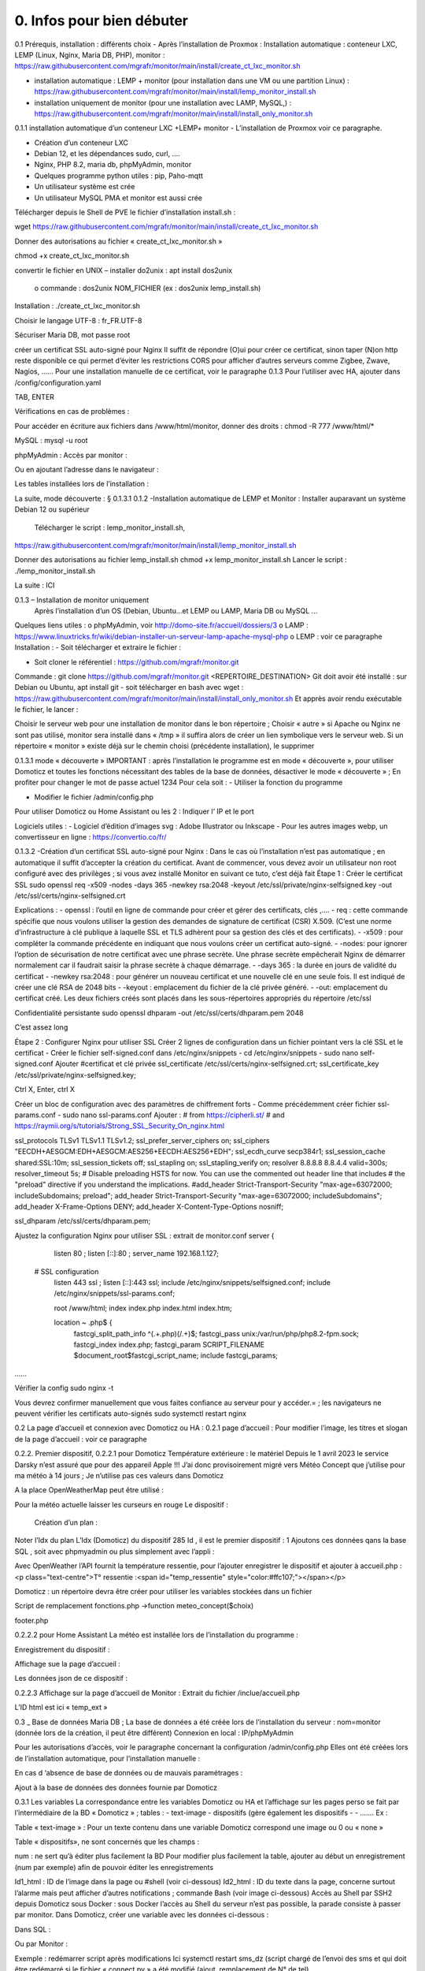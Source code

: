 0. Infos pour bien débuter
----------------

0.1	Prérequis, installation : différents choix
-	Après l’installation de Proxmox :
Installation automatique : conteneur LXC, LEMP (Linux, Nginx, Maria DB, PHP), monitor : https://raw.githubusercontent.com/mgrafr/monitor/main/install/create_ct_lxc_monitor.sh

- 	    installation automatique : LEMP + monitor (pour installation dans une VM ou une partition Linux) : https://raw.githubusercontent.com/mgrafr/monitor/main/install/lemp_monitor_install.sh

- 	    installation uniquement de monitor (pour une installation avec LAMP, MySQL,) : https://raw.githubusercontent.com/mgrafr/monitor/main/install/install_only_monitor.sh

0.1.1 installation automatique d’un conteneur LXC +LEMP+ monitor
-	L’installation de Proxmox voir ce paragraphe.

-	Création d’un conteneur LXC 
-	Debian 12, et les dépendances sudo, curl, ….
-	Nginx, PHP 8.2, maria db, phpMyAdmin, monitor
-	Quelques programme python utiles : pip, Paho-mqtt
-	Un utilisateur système est crée
-	Un utilisateur MySQL PMA et monitor est aussi crée 
Télécharger depuis le Shell de PVE le fichier d’installation install.sh :

::

wget https://raw.githubusercontent.com/mgrafr/monitor/main/install/create_ct_lxc_monitor.sh

|image3|

Donner des autorisations au fichier « create_ct_lxc_monitor.sh »

::

chmod +x create_ct_lxc_monitor.sh

|image4|

.. sidebar::Si des problèmes de lecture existent, 
convertir le fichier en UNIX 
– installer do2unix :  apt install dos2unix
	o	commande : dos2unix NOM_FICHIER (ex : dos2unix lemp_install.sh)


Installation : ./create_ct_lxc_monitor.sh
 
 
 
 

 
Choisir le langage UTF-8 : fr_FR.UTF-8

 
 
 
 
 
 
 
 



Sécuriser Maria DB, mot passe root
 
 
 
 
créer un certificat SSL auto-signé pour Nginx
Il suffit de répondre (O)ui pour créer ce certificat, sinon taper (N)on
http reste disponible ce qui permet d’éviter les restrictions CORS pour afficher d’autres serveurs comme Zigbee, Zwave, Nagios, ……
Pour une installation manuelle de ce certificat, voir le paragraphe 0.1.3
Pour l’utiliser avec HA, ajouter dans /config/configuration.yaml
 


 
TAB, ENTER
 

Vérifications en cas de problèmes :

Pour accéder en écriture aux fichiers dans /www/html/monitor, donner des droits :
chmod -R 777 /www/html/*
 

MySQL :
mysql -u root
 
phpMyAdmin :
Accès par monitor :
 
Ou en ajoutant l’adresse dans le navigateur :


 
Les tables installées lors de l’installation :
 

La suite, mode découverte : § 0.1.3.1
0.1.2 -Installation automatique de LEMP et Monitor : 
Installer auparavant un système Debian 12 ou supérieur
	Télécharger le script : lemp_monitor_install.sh,
https://raw.githubusercontent.com/mgrafr/monitor/main/install/lemp_monitor_install.sh 
 
Donner des autorisations au fichier lemp_install.sh 
chmod +x  lemp_monitor_install.sh
Lancer le script : ./lemp_monitor_install.sh
  
La suite : ICI

0.1.3 – Installation de monitor uniquement
	Après l’installation d’un OS (Debian, Ubuntu…et LEMP ou LAMP, Maria DB ou MySQL ...
Quelques liens utiles :
o	phpMyAdmin, voir http://domo-site.fr/accueil/dossiers/3
o	LAMP :   https://www.linuxtricks.fr/wiki/debian-installer-un-serveur-lamp-apache-mysql-php 
o	 LEMP : voir ce paragraphe
Installation : 
-	Soit télécharger et extraire le fichier :
                    

-	Soit cloner le référentiel : https://github.com/mgrafr/monitor.git
Commande : git clone https://github.com/mgrafr/monitor.git  <REPERTOIRE_DESTINATION>
Git doit avoir été installé :  sur Debian ou Ubuntu, apt install git
- soit télécharger en bash avec wget : https://raw.githubusercontent.com/mgrafr/monitor/main/install/install_only_monitor.sh
Et apprès avoir rendu exécutable le fichier, le lancer :
 
 
Choisir le serveur web pour une installation de monitor dans le bon répertoire ;
Choisir « autre » si Apache ou Nginx ne sont pas utilisé, monitor sera installé dans « /tmp » il suffira alors de créer un lien symbolique vers le serveur web.
Si un répertoire « monitor » existe déjà sur le chemin choisi (précédente installation), le supprimer
 
 
0.1.3.1 mode « découverte »
IMPORTANT : après l’installation le programme est en mode « découverte », pour utiliser Domoticz et toutes les fonctions nécessitant des tables de la base de données, désactiver le mode « découverte » ;
En profiter pour changer le mot de passe actuel 1234
Pour cela soit :
-	Utiliser la fonction du programme 
 

 

-	Modifier le fichier /admin/config.php

 
             
Pour utiliser Domoticz ou Home Assistant ou les 2 :
Indiquer l‘ IP et le port
 
Logiciels utiles :
-	Logiciel d’édition d’images svg : Adobe Illustrator ou Inkscape 
-	Pour les autres images webp, un convertisseur en ligne : https://convertio.co/fr/

0.1.3.2 -Création d’un certificat SSL auto-signé pour Nginx :
Dans le cas où l’installation n’est pas automatique ; en automatique il suffit d’accepter la création du certificat.
Avant de commencer, vous devez avoir un utilisateur non root configuré avec des privilèges ; si vous avez installé Monitor en suivant ce tuto, c’est déjà fait
Étape 1 : Créer le certificat SSL
sudo openssl req -x509 -nodes -days 365 -newkey rsa:2048 -keyout /etc/ssl/private/nginx-selfsigned.key -out /etc/ssl/certs/nginx-selfsigned.crt
 
Explications :
-	openssl : l’outil en ligne de commande pour créer et gérer des certificats, clés ,….
-	req : cette commande spécifie que nous voulons utiliser la gestion des demandes de signature de certificat (CSR) X.509. (C’est une norme d’infrastructure à clé publique à laquelle SSL et TLS adhèrent pour sa gestion des clés et des certificats). 
-	-x509 : pour compléter la commande précédente en indiquant que nous voulons créer un certificat auto-signé.
-	-nodes: pour ignorer l’option de sécurisation de notre certificat avec une phrase secrète. Une phrase secrète empêcherait Nginx de démarrer normalement car il faudrait saisir la phrase secrète à chaque démarrage.
-	-days 365 : la durée en jours de validité du certificat 
-	-newkey rsa:2048 : pour générer un nouveau certificat et une nouvelle clé en une seule fois. Il est indiqué de créer une clé RSA de 2048 bits
-	-keyout : emplacement du fichier de la clé privée généré.
-	-out: emplacement du certificat créé.
Les deux fichiers créés sont placés dans les sous-répertoires appropriés du répertoire /etc/ssl
 

Confidentialité persistante
sudo openssl dhparam -out /etc/ssl/certs/dhparam.pem 2048
 
C’est assez long

Étape 2 : Configurer Nginx pour utiliser SSL
Créer 2 lignes de configuration dans un fichier pointant vers la clé SSL et le certificat
-	Créer le fichier self-signed.conf dans /etc/nginx/snippets
-	cd /etc/nginx/snippets
-	sudo nano self-signed.conf
Ajouter
#certificat et clé privée
ssl_certificate /etc/ssl/certs/nginx-selfsigned.crt;
ssl_certificate_key /etc/ssl/private/nginx-selfsigned.key;
 
Ctrl X, Enter, ctrl X

Créer un bloc de configuration avec des paramètres de chiffrement forts
-	Comme précédemment créer fichier ssl-params.conf
-	sudo nano ssl-params.conf
Ajouter :
# from https://cipherli.st/
# and https://raymii.org/s/tutorials/Strong_SSL_Security_On_nginx.html

ssl_protocols TLSv1 TLSv1.1 TLSv1.2;
ssl_prefer_server_ciphers on;
ssl_ciphers "EECDH+AESGCM:EDH+AESGCM:AES256+EECDH:AES256+EDH";
ssl_ecdh_curve secp384r1;
ssl_session_cache shared:SSL:10m;
ssl_session_tickets off;
ssl_stapling on;
ssl_stapling_verify on;
resolver 8.8.8.8 8.8.4.4 valid=300s;
resolver_timeout 5s;
# Disable preloading HSTS for now.  You can use the commented out header line that includes
# the "preload" directive if you understand the implications.
#add_header Strict-Transport-Security "max-age=63072000; includeSubdomains; preload";
add_header Strict-Transport-Security "max-age=63072000; includeSubdomains";
add_header X-Frame-Options DENY;
add_header X-Content-Type-Options nosniff;

ssl_dhparam /etc/ssl/certs/dhparam.pem;
	
	 

Ajustez la configuration Nginx pour utiliser SSL : extrait de monitor.conf
server {


    listen 80 ;
    listen [::]:80 ;
    server_name 192.168.1.127;

 # SSL configuration
    listen 443 ssl ;
    listen [::]:443 ssl;
    include /etc/nginx/snippets/selfsigned.conf;
    include /etc/nginx/snippets/ssl-params.conf;

    root /www/html;
    index  index.php index.html index.htm;

    location ~ \.php$ {
        fastcgi_split_path_info ^(.+\.php)(/.+)$;
        fastcgi_pass   unix:/var/run/php/php8.2-fpm.sock;
        fastcgi_index  index.php;
        fastcgi_param  SCRIPT_FILENAME $document_root$fastcgi_script_name;
        include        fastcgi_params;
……
 

Vérifier la config
sudo nginx -t
 
Vous devrez confirmer manuellement que vous faites confiance au serveur pour y accéder.= ; les navigateurs ne peuvent vérifier les certificats auto-signés
sudo systemctl restart nginx
 

0.2	La page d’accueil et connexion avec Domoticz ou HA : 
0.2.1 page d’accueil :
Pour modifier l’image, les titres et slogan de la page d’accueil : voir ce paragraphe
 

0.2.2. Premier dispositif,
0.2.2.1 pour Domoticz
Température extérieure : le matériel
Depuis le 1 avril 2023 le service Darsky n’est assuré que pour des appareil Apple !!!
J’ai donc provisoirement migré vers Météo Concept que j’utilise pour ma météo à 14 jours ; Je n’utilise pas ces valeurs dans Domoticz 

A la place OpenWeatherMap peut être utilisé :
 
Pour la météo actuelle laisser les curseurs en rouge
Le dispositif :
 

 Création d’un plan :  

  
 
	 
 
Noter l’Idx du plan
L’Idx (Domoticz) du dispositif 285 
Id , il est le premier dispositif : 1
Ajoutons ces données qans la base SQL , soit avec phpmyadmin ou plus simplement avec l’appli :
  
 

Avec OpenWeather l’API fournit la température ressentie, pour l’ajouter enregistrer le dispositif et ajouter à accueil.php :
<p class="text-centre">T° ressentie :<span id="temp_ressentie" style="color:#ffc107;"></span></p>

 

Domoticz :  un répertoire devra être créer pour utiliser les variables stockées dans un fichier 

Script de remplacement 
fonctions.php ->function meteo_concept($choix)
 
footer.php
 
 


0.2.2.2 pour Home Assistant
La météo est installée lors de l’installation du programme :
 
Enregistrement du dispositif :
         
Affichage sue la page d’accueil :
 
Les données json de ce dispositif :
 
0.2.2.3 Affichage sur la page d’accueil de Monitor :
Extrait du fichier /inclue/accueil.php
 
L’ID html est ici « temp_ext »

                

0.3 _ Base de données Maria DB ; La base de données a été créée lors de l’installation du serveur : nom=monitor (donnée lors de la création, il peut être différent)
Connexion en local : IP/phpMyAdmin
                        




Pour les autorisations d’accès, voir le paragraphe concernant la configuration /admin/config.php
Elles ont été créées lors de l’installation automatique, pour l’installation manuelle :
 
En cas d ‘absence de base de données ou de mauvais paramétrages :
                   

Ajout à la base de données des données fournie par Domoticz 



0.3.1 Les variables
La correspondance entre les variables Domoticz ou HA et l’affichage sur les pages perso se fait par l’intermédiaire de la BD « Domoticz » ; tables :
-	text-image
-	dispositifs (gère également les dispositifs
-	- …….
Ex :
 
Table « text-image » :
Pour un texte contenu dans une variable Domoticz correspond une image ou 0 ou « none »
 
Table « dispositifs», ne sont concernés que les champs :
 
 
num : ne sert qu’à éditer plus facilement la BD
Pour modifier plus facilement la table, ajouter au début un enregistrement (num par exemple) afin de pouvoir éditer les enregistrements
 
Id1_html : ID de l’image dans la page ou #shell (voir ci-dessous)
Id2_html : ID du texte dans la page, concerne surtout l’alarme mais peut afficher d’autres notifications ; commande Bash (voir image ci-dessous)
Accès au Shell par SSH2 depuis Domoticz sous Docker : sous Docker l’accès au Shell du serveur n’est pas possible, la parade consiste à passer par monitor.
Dans Domoticz, créer une variable avec les données ci-dessous :
 
Dans SQL :
 
Ou par Monitor : 
                          
Exemple : redémarrer script après modifications
Ici systemctl restart sms_dz (script chargé de l’envoi des sms et qui doit être redémarré si le fichier « connect.py » a été modifié (ajout, remplacement de N° de tel)

Dans Domoticz :
 

Dans monitor, PHP, SSH2
raw.githubusercontent.com/mgrafr/monitor/main/include/ssh_scp.php
Extrait du fichier :
 

Monitor surveille les modifications de variables, si une variable avec une ID_img =#shell apparait, si la valeur est !=0 le nom du script indiqué dans Value est exécuté :
Appel ajax depuis footer.php vers ajax.php->ssh_scp.php->serveur dz ou ha->exécution du fichier Bash

 
Le mot de passe peut être ajouté à connect.py



Nom_idx : nom de la variable du serveur domotique (dz)
IMPORTANT : le nom de la variable Domoticz ne doit pas comporter d’espace
(le programme fonctionne mais l’API renvoie « NULL »)
Idx : id de la variable du serveur domotique(dz)
 ex : idx de Domoticz
 
Nom appareil : non obligatoire
ID : id de la variable (ha)
Ex : Home Assistant, nom essai, ID input_text.essai
 
Pourquoi une correspondance ? : cela évite, lors d’une modification dans Domoticz ou HA, de modifier tous les ID (idm) dans monitor
Installation des tables : lors de l’installation automatique, elles sont installées, sinon télécharger le référentiel :
 

Les API de Domoticz et Home assistant pour les variables :
-	DZ : URL :PORT/json.htm?type=command&param=getuservariables ,( renvoie la liste de toutes les variables et leurs valeurs)
-	HA : URL:8123/api/states/sensor.liste_var (renvoie la liste des dispositifs enregistrés comme input text)
Le template sensor : sensor.liste_var
template:
  -  sensor:
       -  name: "liste_var"
          unique_id : 1234567890
          state: >
            {% for input_text in states.input_text %}
             {{input_text.entity_id ~ "=" ~ input_text.state ~ ", " }}
            {% endfor %}

 


0.3.2 Les Dispositifs
Comme pour les variables, la table fournie une correspondance entre les dispositifs dans Domoticz ou HA et Monitor et une info sur le matériel (Zgbee, Zwave, et n° de nœud.) (Pour les dispositifs Domoticz n’enregistre pas le type de matériel)
Table « dispositifs »
 
 



La table permet en plus de gérer et modifier si besoin l’affichage de tous les dispositifs sans intervenir sur la page HTML ; pour les switches, les scripts pour commander l’allumage ou l’extinction sont générés automatiquement à partir des données de cette table.
num : ne sert qu’à éditer plus facilement la BD
Pour modifier plus facilement la table , ajouter au début un enregistrement (num par exemple) afin de pouvoir éditer les enregistrements
 

Nom appareil : nom usuel
nom_dz : nom du dispositif Domoticz
idx : celui de Domoticz
ID : celui de Home Assistant
idm : idm de monitor peut-être la même que idx ; c’est utile pour l’affichage des infos concernant un dispositif ; de plus cela permet de retrouver facilement un dispositif dans l’image svg du plan en faisant une recherche ;dans l’image cet idm est indiqué par « rel=idm »
Voir le paragraphe concernant les images svg
Matériel : pour les types zwave ou Zigbee
maj_js : types de mise à jour java script
-	control // détecteur présence(on/off)
-	etat  //porte, volet ,(closed/open)
-	Temp ou data // température, humidité, ph, M3/h, orp,…. toutes données ; temp est utilisé pour une raison historique, à l’époque où seules des mesures de températures étaient exploitées….il est préférable d’utiliser « data »
 
 
-	onoff commandes 
-	onoff+stop commandes (volets par exemple) 
-	popup //ouverture d’une fenêtre (commandes particulières)
o	exemple des scripts générés automatiquement 
 
		Dans footer.php
		 
Voir chapitre1. _ Configuration minimum
Il est possible d’ajouter des types
id1_html , Id2_html : id d’affichage pour un idx ou idm, souvent 1 seul ID, le 2eme lorsque l’image comporte de nombreuses zones,
car_max_id1 : nb de caractères maximum affichés (concerne Data avec plusieurs données (T°,%hum)
F() N° case de la fonction « pour_data($nc,$l_device) » , fichier fonctions.php
class_lamp : utilisé pour les lampes en plus de l’interrupteur associé ; c’est une class car il peut y avoir plusieurs lampes
coul_id1_id2_ON, coul_id1_id2_OFF, coul_lamp_ON, coul_lamp_ON : couleur des ID ou de la class des dispositifs suivant leur position, (class_lamp pour les lampes des différents interrupteurs)
pass : par défaut « 0 » pas de mot de passe , pwalarm pour mot de passe de l’alarme et pwcommand pour les commandes (on/off ,…)
doc : pour associer un document au dispositif


Pour créer cette table l’importer depuis le référentiel « monitor » 
API Domoticz et HA pour les dispositifs : 
DZ : URL :PORT/json.htm?type=devices&plan=NUMERO DU PLAN
HA : URL:8123/api/states
Dans les 2 cas, un fichier json de tous lis dispositifs et les valeurs
……………ha :
 


0.3.3 caméras
On crée une table dans la base de données : cameras
Si l’on veut un accès extérieur il est utile d’indiquer également le domaine
Si l’on utilise Zoneminder, il est nécessaire d’assurer la correspondance des Numéros de dispositifs
 

num : n° auto incrémenté pour faciliter les modifications
Idx : N° idx celui qui correspond au onclick du plan, 
Id_zm : optionnel, utilisé avec Zoneminder, option à définir dans admin/config.php
Ip : IP locale
url : url locale de la caméra
marque : dahua ou generic, option à définir dans admin/config.php 
type : VTO ou vide concerne uniquement les portier VTO Dahua
localisation :

téléchargement : cameras.sql

Enregistrements de températures, tension ,…..

 
Exemple pour une table temp_meteo :
 
num : n° auto incrémenté pour faciliter les modifications
date : la date et l’heure
valeur : la température

Téléchargement de temp_meteo.sql

0.4_ Le serveur http de NGINX :
 

Configuration : /admin/config.php
 
Extrait du fichier, fichier complet : https://raw.githubusercontent.com/mgrafr/monitor/main/admin/config.php

<?php
// NE PAS MODIFIER LES VALEURS EN MAJUSCULES------
//general monitor
define('URLMONITOR', 'monitor.xxxxxxx.ovh');//domaine
define('IPMONITOR', '192.168.1.7');//ip 
define('MONCONFIG', 'admin/config.php');//fichier config 
define('DZCONFIG', 'admin/dz/temp.lua');//fichier temp 
define('FAVICON', 'favicon.ico');//fichier favicon  , icone du domaine dans barre url
// répertoire des images
$rep='images/';//ne pas changer
// images logo et titres
define('IMAGEACCUEIL', $rep.'maison.jpg');//image page accueil pour écrans >534 px
define('IMAGEACCUEILSMALL', $rep.'maison_small.jpg');//image page accueil pour écrans <535 px
define('IMGLOGO', $rep.'logo.png');//image logo
define('NOMSITE', 'Domoticz');//nom principal du site
define('NOMSLOGAN', xxxxxx');//nom secondaire ou slogan
// 


Les fichiers à la racine du site :
 
-	ajax.php : appels ajax depuis javascript, explications dans les divers paragraphes
 



-	Cookies.txt & cookie.txt : utilisés par Zoneminder suivant les versions de l’API
-	favicon.ico : l’icône associée à la barre de l’url
-	fonctions.php : toutes les fonctions PHP appelées au démarrage et lors des appels Ajax
-	Index.php :  le ficher appelé lors du chargement du site ; pour les écrans > 768x1024 ce fichier gère un affichage de 768x1024 appelant la page dans une iframe ; sur cette page il faut indiquer l’adresse du répertoire du site sur le serveur
-	Index_loc.php : la page d’accueil réelle du site ; sauf pour ajouter des pages non incluses dans le programme, ne pas modifier ce fichier.


Le fichier index.php
 
Le fichier index_loc.php
 

0.5_ Le Framework Bootstrap
Pour des mises en page faciles, des fenêtres modales ,…..
 


0.6_ Les styles CSS
 
Un extrait :
 
Les Media queries pour les différents écrans
 
0.7_ Les images
Toutes sont au format svg ou webp sauf les caméras
Avantages du format SVG
Les images SVG peuvent être créées et modifiées un éditeur de texte
Les images SVG peuvent contenir du javascript 
Les images SVG sont zoomables
Les graphiques SVG ne perdent aucune qualité s'ils sont zoomés ou redimensionnés
SVG est open source
Les fichiers SVG sont du pur XML

 
WebP est un format d'image moderne qui offre une compression supérieure avec perte et sans perte pour les images du Web

Les caméras sont au format jpg :
 

0.8_ Les fichiers PHP
Ils sont regroupés dans le dossier « include », sauf
-	 fonctions.php, ajax.php, à la racine de monitor
-	/admin/config. PHP
-	/jpgraph

 


Affichage de graphique avec jpgraph
 

0.9_ Les fichiers javascript
Avec jQuery

 
Les scripts python
 

	
.. |image3| image:: ../media/image3.webp
   :width: 604px
   :height: 176px
.. |image4| image:: ../media/image4.webp
   :width: 329px
   :height: 29px

